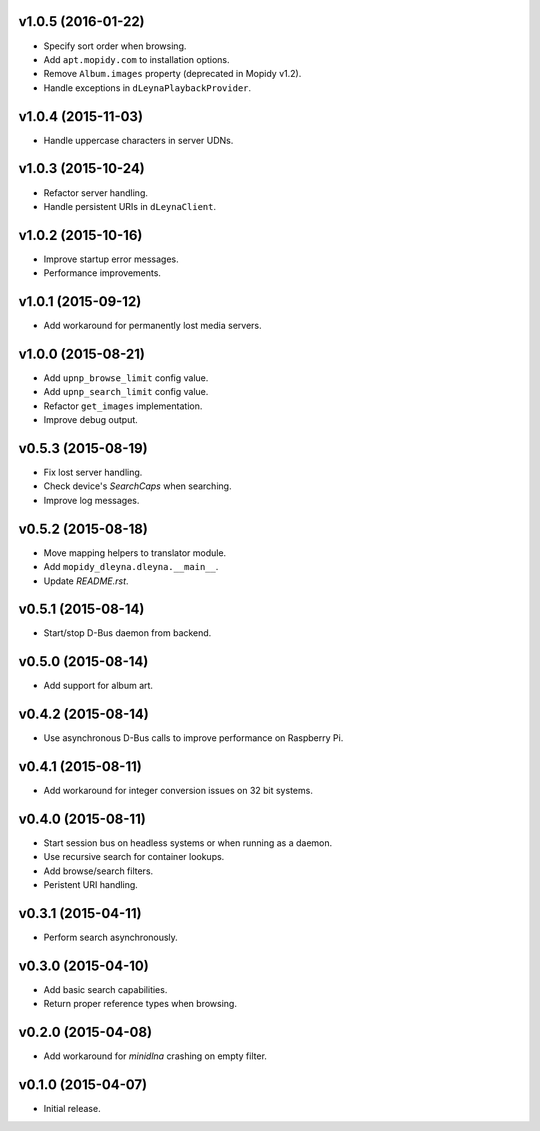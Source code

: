 v1.0.5 (2016-01-22)
-------------------

- Specify sort order when browsing.

- Add ``apt.mopidy.com`` to installation options.

- Remove ``Album.images`` property (deprecated in Mopidy v1.2).

- Handle exceptions in ``dLeynaPlaybackProvider``.


v1.0.4 (2015-11-03)
-------------------

- Handle uppercase characters in server UDNs.


v1.0.3 (2015-10-24)
-------------------

- Refactor server handling.

- Handle persistent URIs in ``dLeynaClient``.


v1.0.2 (2015-10-16)
-------------------

- Improve startup error messages.

- Performance improvements.


v1.0.1 (2015-09-12)
-------------------

- Add workaround for permanently lost media servers.


v1.0.0 (2015-08-21)
-------------------

- Add ``upnp_browse_limit`` config value.

- Add ``upnp_search_limit`` config value.

- Refactor ``get_images`` implementation.

- Improve debug output.


v0.5.3 (2015-08-19)
-------------------

- Fix lost server handling.

- Check device's `SearchCaps` when searching.

- Improve log messages.


v0.5.2 (2015-08-18)
-------------------

- Move mapping helpers to translator module.

- Add ``mopidy_dleyna.dleyna.__main__``.

- Update `README.rst`.


v0.5.1 (2015-08-14)
-------------------

- Start/stop D-Bus daemon from backend.


v0.5.0 (2015-08-14)
-------------------

- Add support for album art.


v0.4.2 (2015-08-14)
-------------------

- Use asynchronous D-Bus calls to improve performance on Raspberry Pi.


v0.4.1 (2015-08-11)
-------------------

- Add workaround for integer conversion issues on 32 bit systems.


v0.4.0 (2015-08-11)
-------------------

- Start session bus on headless systems or when running as a daemon.

- Use recursive search for container lookups.

- Add browse/search filters.

- Peristent URI handling.


v0.3.1 (2015-04-11)
-------------------

- Perform search asynchronously.


v0.3.0 (2015-04-10)
-------------------

- Add basic search capabilities.

- Return proper reference types when browsing.


v0.2.0 (2015-04-08)
-------------------

- Add workaround for `minidlna` crashing on empty filter.


v0.1.0 (2015-04-07)
-------------------

- Initial release.
